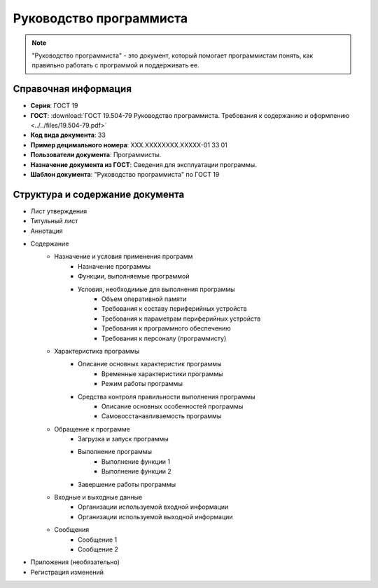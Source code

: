 Руководство программиста
========================

.. note:: "Руководство программиста" - это документ, который помогает программистам понять, как правильно работать с программой и поддерживать ее.

Справочная информация
---------------------

- **Серия**: ГОСТ 19
- **ГОСТ**: :download:`ГОСТ 19.504-79 Руководство программиста. Требования к содержанию и оформлению <../../files/19.504-79.pdf>`
- **Код вида документа**: 33
- **Пример децимального номера**: ХХХ.ХХХХХХХХ.ХХХХХ-01 33 01
- **Пользователи документа**: Программисты.
- **Назначение документа из ГОСТ**: Сведения для эксплуатации программы.
- **Шаблон документа**: "Руководство программиста" по ГОСТ 19

Структура и содержание документа
--------------------------------

- Лист утверждения
- Титульный лист
- Аннотация
- Содержание
   - Назначение и условия применения программ
      - Назначение программы
      - Функции, выполняемые программой
      - Условия, необходимые для выполнения программы
         - Объем оперативной памяти
         - Требования к составу периферийных устройств
         - Требования к параметрам периферийных устройств
         - Требования к программного обеспечению
         - Требования к персоналу (программисту)
   - Характеристика программы
      - Описание основных характеристик программы
         - Временные характеристики программы
         - Режим работы программы
      - Средства контроля правильности выполнения программы
            - Описание основных особенностей программы
            - Самовосстанавливаемость программы
   - Обращение к программе
      - Загрузка и запуск программы
      - Выполнение программы
         - Выполнение функции 1
         - Выполнение функции 2
      - Завершение работы программы
   - Входные и выходные данные
      - Организации используемой входной информации
      - Организации используемой выходной информации
   - Сообщения
      - Сообщение 1
      - Сообщение 2
- Приложения (необязательно)
- Регистрация изменений
